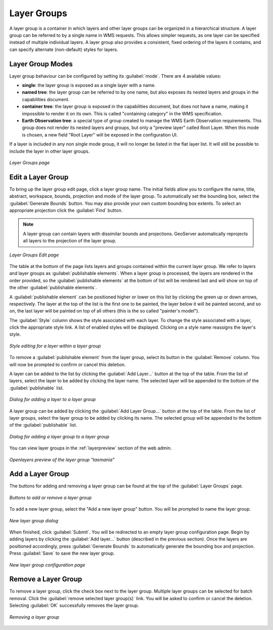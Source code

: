 .. _webadmin_layergroups:

Layer Groups
============

A layer group is a container in which layers and other layer groups can be organized in a hierarchical structure. A layer group can be referred to by a single name in WMS requests.  This allows simpler requests, as one layer can be specified instead of multiple individual layers.
A layer group also provides a consistent, fixed ordering of the layers it contains, and can specify alternate (non-default) styles for layers.

Layer Group Modes
-----------------

Layer group behaviour can be configured by setting its :guilabel:`mode`. There are 4 available values:

* **single**: the layer group is exposed as a single layer with a name.
* **named tree**: the layer group can be referred to by one name, but also exposes its nested layers and groups in the capabilities document.
* **container tree**: the layer group is exposed in the capabilities document, but does not have a name, making it impossible to render it on its own. This is called "containing category" in the WMS specification.
* **Earth Observation tree**: a special type of group created to manage the WMS Earth Observation requirements. This group does not render its nested layers and groups, but only a "preview layer" called Root Layer. When this mode is chosen, a new field "Root Layer" will be exposed in the configuration UI.

If a layer is included in any non *single* mode group, it will no longer be listed in the flat layer list.  It will still be possible to include the layer in other layer groups. 

.. figure:: ../images/data_layergroups.png
   :align: center

   *Layer Groups page*

Edit a Layer Group
----------------

To bring up the layer group edit page, click a layer group name. The initial fields allow you to configure the name, title, abstract, workspace, bounds, projection and mode of the layer group. To automatically set the bounding box, select the :guilabel:`Generate Bounds` button. You may also provide your own custom bounding box extents. To select an appropriate projection click the :guilabel:`Find` button.

.. note:: A layer group can contain layers with dissimilar bounds and projections. GeoServer automatically reprojects all layers to the projection of the layer group.

.. figure:: ../images/data_layergroups_edit.png

.. figure:: ../images/data_layergroups_edit_table.png
   :align: center

   *Layer Groups Edit page*

The table at the bottom of the page lists layers and groups contained within the current layer group. We refer to layers and layer groups as :guilabel:`publishable elements`. When a layer group is processed, the layers are rendered in the order provided, so the :guilabel:`publishable elements` at the bottom of list will be rendered last and will show on top of the other :guilabel:`publishable elements`.

A :guilabel:`publishable element` can be positioned higher or lower on this list by clicking the green up or down arrows, respectively. The layer at the top of the list is the first one to be painted, the layer below it will be painted second, and so on, the last layer will be painted on top of all others (this is the so called "painter's model").

The :guilabel:`Style` column shows the style associated with each layer. To change the style associated with a layer, click the appropriate style link. A list of enabled styles will be displayed. Clicking on a style name reassigns the layer's style.

.. figure:: ../images/data_layergroups_edit_styles.png
   :align: center
   
   *Style editing for a layer within a layer group*

To remove a :guilabel:`publishable element` from the layer group, select its button in the :guilabel:`Remove` column. You will now be prompted to confirm or cancel this deletion.

A layer can be added to the list by clicking the :guilabel:`Add Layer...` button at the top of the table. From the list of layers, select the layer to be added by clicking the layer name. The selected layer will be appended to the bottom of the :guilabel:`publishable` list. 

.. figure:: ../images/data_layergroups_add_layer.png
   :align: center

   *Dialog for adding a layer to a layer group*

A layer group can be added by clicking the :guilabel:`Add Layer Group...` button at the top of the table. From the list of layer groups, select the layer group to be added by clicking its name. The selected group will be appended to the bottom of the :guilabel:`publishable` list. 

.. figure:: ../images/data_layergroups_add_layergroup.png
   :align: center

   *Dialog for adding a layer group to a layer group*

You can view layer groups in the :ref:`layerpreview` section of the web admin.

.. figure:: ../images/data_layergroups_tasmania.png
   :align: center 

   *Openlayers preview of the layer group "tasmania"*

Add a Layer Group
-----------------

The buttons for adding and removing a layer group can be found at the top of the :guilabel:`Layer Groups` page. 

.. figure:: ../images/data_layergroups_add.png
   :align: center

   *Buttons to add or remove a layer group*
   
To add a new layer group, select the "Add a new layer group" button. You will be prompted to name the layer group.
   
.. figure:: ../images/data_layergroups_name.png
   :align: center

   *New layer group dialog*

When finished, click :guilabel:`Submit`. You will be redirected to an empty layer group configuration page. Begin by adding layers by clicking the :guilabel:`Add layer...` button (described in the previous section). Once the layers are positioned accordingly, press :guilabel:`Generate Bounds` to automatically generate the bounding box and projection. Press :guilabel:`Save` to save the new layer group.

.. figure:: ../images/data_layergroups_add_edit.png
   :align: center

   *New layer group configuration page*

Remove a Layer Group
--------------------

To remove a layer group, click the check box next to the layer group. Multiple layer groups can be selected for batch removal. Click the :guilabel:`remove selected layer group(s)` link. You will be asked to confirm or cancel the deletion. Selecting :guilabel:`OK` successfully removes the layer group. 
 
.. figure:: ../images/data_layergroups_delete.png
   :align: center
   
   *Removing a layer group*
